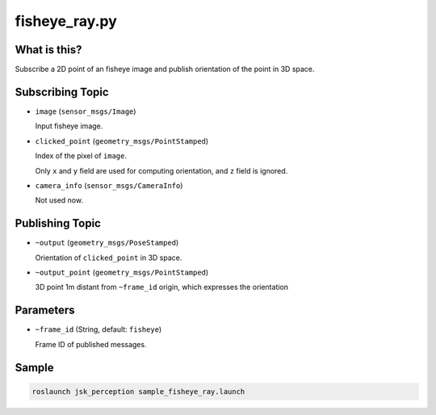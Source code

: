 fisheye_ray.py
==============


What is this?
-------------

.. image:: ./images/fisheye_ray.png

Subscribe a 2D point of an fisheye image and publish orientation of the point in 3D space.


Subscribing Topic
-----------------

* ``image`` (``sensor_msgs/Image``)

  Input fisheye image.

* ``clicked_point`` (``geometry_msgs/PointStamped``)

  Index of the pixel of ``image``.

  Only ``x`` and ``y`` field are used for computing orientation, and ``z`` field is ignored.

* ``camera_info`` (``sensor_msgs/CameraInfo``)

  Not used now.


Publishing Topic
----------------

* ``~output`` (``geometry_msgs/PoseStamped``)

  Orientation of ``clicked_point`` in 3D space.

* ``~output_point`` (``geometry_msgs/PointStamped``)

  3D point 1m distant from ``~frame_id`` origin, which expresses the orientation


Parameters
----------

* ``~frame_id`` (String, default: ``fisheye``)

  Frame ID of published messages.


Sample
------

.. code-block:: bash

  roslaunch jsk_perception sample_fisheye_ray.launch
